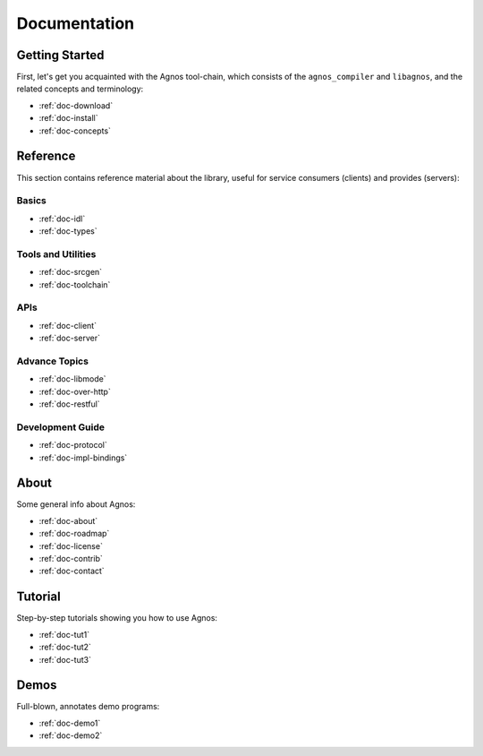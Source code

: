 .. _doc-documentation:

Documentation
=============


.. _topic-started:

Getting Started
---------------
First, let's get you acquainted with the Agnos tool-chain, which consists of
the ``agnos_compiler`` and ``libagnos``, and the related concepts and 
terminology:

* :ref:`doc-download`
* :ref:`doc-install`
* :ref:`doc-concepts`


.. _topic-ref:

Reference
---------
This section contains reference material about the library, useful for 
service consumers (clients) and provides (servers):

Basics
^^^^^^
* :ref:`doc-idl`
* :ref:`doc-types`

Tools and Utilities
^^^^^^^^^^^^^^^^^^^
* :ref:`doc-srcgen`
* :ref:`doc-toolchain`

APIs
^^^^
* :ref:`doc-client`
* :ref:`doc-server`

Advance Topics
^^^^^^^^^^^^^^
* :ref:`doc-libmode`
* :ref:`doc-over-http`
* :ref:`doc-restful`

Development Guide
^^^^^^^^^^^^^^^^^
* :ref:`doc-protocol`
* :ref:`doc-impl-bindings`


.. _topic-about:

About
-----
Some general info about Agnos:

* :ref:`doc-about`
* :ref:`doc-roadmap`
* :ref:`doc-license`
* :ref:`doc-contrib`
* :ref:`doc-contact`

.. _topic-tutorial:

Tutorial
--------
Step-by-step tutorials showing you how to use Agnos:

* :ref:`doc-tut1`
* :ref:`doc-tut2`
* :ref:`doc-tut3`

.. _topic-demos:

Demos
-----
Full-blown, annotates demo programs:

* :ref:`doc-demo1`
* :ref:`doc-demo2`




